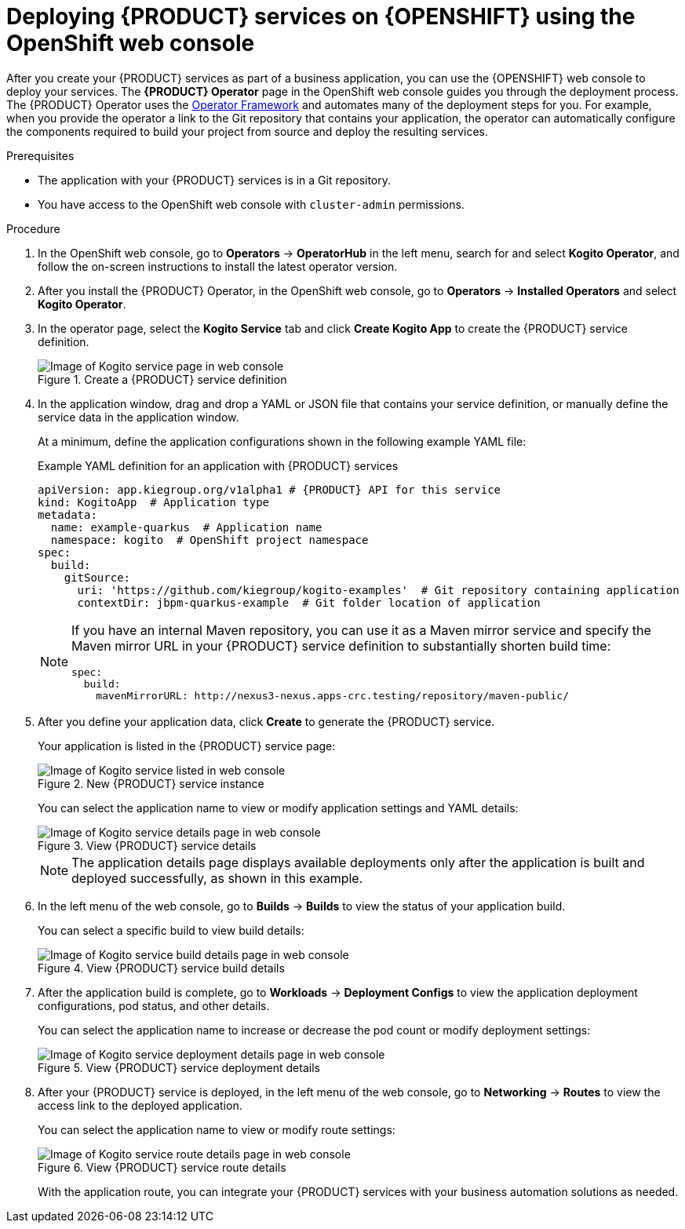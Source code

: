 [id='proc_kogito-deploying-on-ocp-console']

= Deploying {PRODUCT} services on {OPENSHIFT} using the OpenShift web console

After you create your {PRODUCT} services as part of a business application, you can use the {OPENSHIFT} web console to deploy your services. The *{PRODUCT} Operator* page in the OpenShift web console guides you through the deployment process. The {PRODUCT} Operator uses the https://github.com/operator-framework[Operator Framework] and automates many of the deployment steps for you. For example, when you provide the operator a link to the Git repository that contains your application, the operator can automatically configure the components required to build your project from source and deploy the resulting services.

.Prerequisites
* The application with your {PRODUCT} services is in a Git repository.
* You have access to the OpenShift web console with `cluster-admin` permissions.

.Procedure
. In the OpenShift web console, go to *Operators* -> *OperatorHub* in the left menu, search for and select *Kogito Operator*, and follow the on-screen instructions to install the latest operator version.
. After you install the {PRODUCT} Operator, in the OpenShift web console, go to *Operators* -> *Installed Operators* and select *Kogito Operator*.
. In the operator page, select the *Kogito Service* tab and click *Create Kogito App* to create the {PRODUCT} service definition.
+
.Create a {PRODUCT} service definition
image::kogito/openshift/kogito-ocp-create-app.png[Image of Kogito service page in web console]
. In the application window, drag and drop a YAML or JSON file that contains your service definition, or manually define the service data in the application window.
+
--
At a minimum, define the application configurations shown in the following example YAML file:

.Example YAML definition for an application with {PRODUCT} services
[source,yaml,subs="attributes+"]
----
apiVersion: app.kiegroup.org/v1alpha1 # {PRODUCT} API for this service
kind: KogitoApp  # Application type
metadata:
  name: example-quarkus  # Application name
  namespace: kogito  # OpenShift project namespace
spec:
  build:
    gitSource:
      uri: 'https://github.com/kiegroup/kogito-examples'  # Git repository containing application
      contextDir: jbpm-quarkus-example  # Git folder location of application
----

[NOTE]
====
If you have an internal Maven repository, you can use it as a Maven mirror service and specify the Maven mirror URL in your {PRODUCT} service definition to substantially shorten build time:

[source,yaml]
----
spec:
  build:
    mavenMirrorURL: http://nexus3-nexus.apps-crc.testing/repository/maven-public/
----
====
--
. After you define your application data, click *Create* to generate the {PRODUCT} service.
+
--
Your application is listed in the {PRODUCT} service page:

.New {PRODUCT} service instance
image::kogito/openshift/kogito-ocp-create-app-listed.png[Image of Kogito service listed in web console]

You can select the application name to view or modify application settings and YAML details:

.View {PRODUCT} service details
image::kogito/openshift/kogito-ocp-app-details.png[Image of Kogito service details page in web console]

NOTE: The application details page displays available deployments only after the application is built and deployed successfully, as shown in this example.

--
. In the left menu of the web console, go to *Builds* -> *Builds* to view the status of your application build.
+
--
You can select a specific build to view build details:

.View {PRODUCT} service build details
image::kogito/openshift/kogito-ocp-app-build-details.png[Image of Kogito service build details page in web console]
--
. After the application build is complete, go to *Workloads* -> *Deployment Configs* to view the application deployment configurations, pod status, and other details.
+
--
You can select the application name to increase or decrease the pod count or modify deployment settings:

.View {PRODUCT} service deployment details
image::kogito/openshift/kogito-ocp-app-deployment-details.png[Image of Kogito service deployment details page in web console]
--
. After your {PRODUCT} service is deployed, in the left menu of the web console, go to *Networking* -> *Routes* to view the access link to the deployed application.
+
--
You can select the application name to view or modify route settings:

.View {PRODUCT} service route details
image::kogito/openshift/kogito-ocp-app-route-details.png[Image of Kogito service route details page in web console]

With the application route, you can integrate your {PRODUCT} services with your business automation solutions as needed.
--
